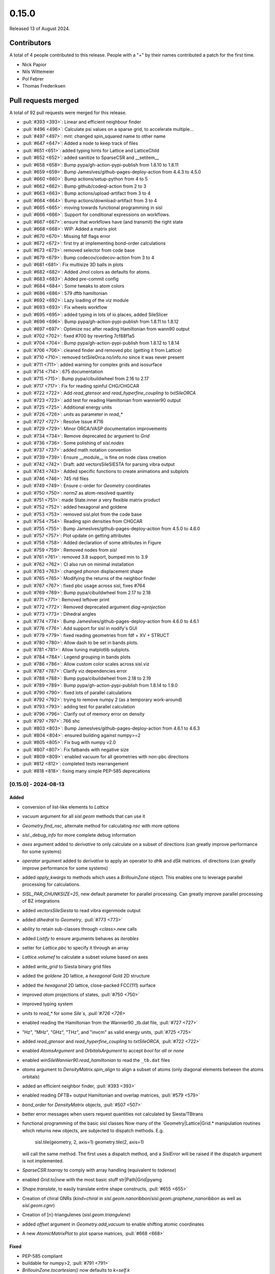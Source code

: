 ******
0.15.0
******

Released 13 of August 2024.

Contributors
============

A total of 4 people contributed to this release. People with a "+" by their
names contributed a patch for the first time.

* Nick Papior
* Nils Wittemeier
* Pol Febrer
* Thomas Frederiksen

Pull requests merged
====================

A total of 92 pull requests were merged for this release.

* :pull:`#393 <393>`: Linear and efficient neighbour finder
* :pull:`#496 <496>`: Calculate psi values on a sparse grid, to accelerate multiple...
* :pull:`#497 <497>`: mnt: changed spin_squared name to other name
* :pull:`#647 <647>`: Added a node to keep track of files
* :pull:`#651 <651>`: added typing hints for Lattice and LatticeChild
* :pull:`#652 <652>`: added sanitize to SparseCSR and __setitem__
* :pull:`#658 <658>`: Bump pypa/gh-action-pypi-publish from 1.8.10 to 1.8.11
* :pull:`#659 <659>`: Bump JamesIves/github-pages-deploy-action from 4.4.3 to 4.5.0
* :pull:`#660 <660>`: Bump actions/setup-python from 4 to 5
* :pull:`#662 <662>`: Bump github/codeql-action from 2 to 3
* :pull:`#663 <663>`: Bump actions/upload-artifact from 3 to 4
* :pull:`#664 <664>`: Bump actions/download-artifact from 3 to 4
* :pull:`#665 <665>`: moving towards functional programming in sisl
* :pull:`#666 <666>`: Support for conditional expressions on workflows.
* :pull:`#667 <667>`: ensure that workflows have (and transmit) the right state
* :pull:`#668 <668>`: WIP: Added a matrix plot
* :pull:`#670 <670>`: Missing fdf flags error
* :pull:`#672 <672>`: first try at implementing bond-order calculations
* :pull:`#673 <673>`: removed selector from code base
* :pull:`#679 <679>`: Bump codecov/codecov-action from 3 to 4
* :pull:`#681 <681>`: Fix multisize 3D balls in plots
* :pull:`#682 <682>`: Added Jmol colors as defaults for atoms.
* :pull:`#683 <683>`: Added pre-commit config
* :pull:`#684 <684>`: Some tweaks to atom colors
* :pull:`#686 <686>`: 579 dftb hamiltonian
* :pull:`#692 <692>`: Lazy loading of the viz module
* :pull:`#693 <693>`: Fix wheels workflow
* :pull:`#695 <695>`: added typing in lots of io places, added SileSlicer
* :pull:`#696 <696>`: Bump pypa/gh-action-pypi-publish from 1.8.11 to 1.8.12
* :pull:`#697 <697>`: Optimize nsc after reading Hamiltonian from wann90 output
* :pull:`#702 <702>`: fixed #700 by reverting 7cf88f1a5
* :pull:`#704 <704>`: Bump pypa/gh-action-pypi-publish from 1.8.12 to 1.8.14
* :pull:`#706 <706>`: cleaned finder and removed pbc (getting it from Lattice)
* :pull:`#710 <710>`: removed txtSileOrca.no/info.no since it was never present
* :pull:`#711 <711>`: added warning for complex grids and isosurface
* :pull:`#714 <714>`: 675 documentation
* :pull:`#715 <715>`: Bump pypa/cibuildwheel from 2.16 to 2.17
* :pull:`#717 <717>`: Fix for reading spinful CHG/CHGCAR
* :pull:`#722 <722>`: Add `read_gtensor` and `read_hyperfine_coupling` to `txtSileORCA`
* :pull:`#723 <723>`: add test for reading Hamiltonian from wannier90 output
* :pull:`#725 <725>`: Additional energy units
* :pull:`#726 <726>`: `units` as parameter in `read_*`
* :pull:`#727 <727>`: Resolve Issue #716
* :pull:`#729 <729>`: Minor ORCA/VASP documentation improvements
* :pull:`#734 <734>`: Remove deprecated `bc` argument to `Grid`
* :pull:`#736 <736>`: Some polishing of `sisl.nodes`
* :pull:`#737 <737>`: added math notation convention
* :pull:`#739 <739>`: Ensure __module__ is fine on node class creation
* :pull:`#742 <742>`: Draft: add vectorsSileSIESTA for parsing vibra output
* :pull:`#743 <743>`: Added specific functions to create animations and subplots
* :pull:`#746 <746>`: 745 rtd files
* :pull:`#749 <749>`: Ensure c-order for `Geometry` coordinates
* :pull:`#750 <750>`: `norm2` as atom-resolved quantity
* :pull:`#751 <751>`: made State.inner a very flexible matrix product
* :pull:`#752 <752>`: added hexagonal and goldene
* :pull:`#753 <753>`: removed sisl.plot from the code base
* :pull:`#754 <754>`: Reading spin densities from CHGCAR
* :pull:`#755 <755>`: Bump JamesIves/github-pages-deploy-action from 4.5.0 to 4.6.0
* :pull:`#757 <757>`: Plot update on getting attributes
* :pull:`#758 <758>`: Added declaration of some attributes in Figure
* :pull:`#759 <759>`: Removed nodes from `sisl`
* :pull:`#761 <761>`: removed 3.8 support, bumped min to 3.9
* :pull:`#762 <762>`: CI also run on minimal installation
* :pull:`#763 <763>`: changed phonon displacement shape
* :pull:`#765 <765>`: Modifying the returns of the neighbor finder
* :pull:`#767 <767>`: fixed pbc usage across sisl, fixes #764
* :pull:`#769 <769>`: Bump pypa/cibuildwheel from 2.17 to 2.18
* :pull:`#771 <771>`: Removed leftover print
* :pull:`#772 <772>`: Removed deprecated argument `diag->projection`
* :pull:`#773 <773>`: Dihedral angles
* :pull:`#774 <774>`: Bump JamesIves/github-pages-deploy-action from 4.6.0 to 4.6.1
* :pull:`#776 <776>`: Add support for sisl in nodify's GUI
* :pull:`#779 <779>`: fixed reading geometries from fdf + XV + STRUCT
* :pull:`#780 <780>`: Allow dash to be set in bands plots.
* :pull:`#781 <781>`: Allow tuning matplotlib subplots.
* :pull:`#784 <784>`: Legend grouping in bands plots
* :pull:`#786 <786>`: Allow custom color scales across sisl.viz
* :pull:`#787 <787>`: Clarify viz dependencies error
* :pull:`#788 <788>`: Bump pypa/cibuildwheel from 2.18 to 2.19
* :pull:`#789 <789>`: Bump pypa/gh-action-pypi-publish from 1.8.14 to 1.9.0
* :pull:`#790 <790>`: fixed lots of parallel calculations
* :pull:`#792 <792>`: trying to remove numpy 2 (as a temporary work-around)
* :pull:`#793 <793>`: adding test for parallel calculation
* :pull:`#796 <796>`: Clarify out of memory error on density
* :pull:`#797 <797>`: 766 shc
* :pull:`#803 <803>`: Bump JamesIves/github-pages-deploy-action from 4.6.1 to 4.6.3
* :pull:`#804 <804>`: ensured building against numpy>=2
* :pull:`#805 <805>`: Fix bug with numpy v2.0
* :pull:`#807 <807>`: Fix fatbands with negative size
* :pull:`#809 <809>`: enabled vacuum for all geometries with non-pbc directions
* :pull:`#812 <812>`: completed tests rearrangement
* :pull:`#818 <818>`: fixing many simple PEP-585 deprecations

[0.15.0] - 2024-08-13
---------------------

Added
^^^^^
* conversion of list-like elements to `Lattice`
* vacuum argument for all `sisl.geom` methods that can use it
* `Geometry.find_nsc`, alternate method for calculating `nsc` with more options
* `sisl._debug_info` for more complete debug information
* `axes` argument added to `derivative` to only calculate on a subset
  of directions (can greatly improve performance for some systems)
* `operator` argument added to `derivative` to apply an operator
  to `dHk` and `dSk` matrices.
  of directions (can greatly improve performance for some systems)
* added `apply_kwargs` to methods which uses a `BrillouinZone` object.
  This enables one to leverage parallel processing for calculations.
* `SISL_PAR_CHUNKSIZE=25`, new default parameter for parallel processing.
  Can greatly improve parallel processing of BZ integrations
* added `vectorsSileSiesta` to read vibra eigenmode output
* added `dihedral` to `Geometry`, :pull:`#773 <773>`
* ability to retain sub-classes through `<class>.new` calls
* added `Listify` to ensure arguments behaves as *iterables*
* setter for `Lattice.pbc` to specify it through an array
* `Lattice.volumef` to calculate a subset volume based on axes
* added `write_grid` to Siesta binary grid files
* added the `goldene` 2D lattice, a `hexagonal` Gold 2D structure
* added the `hexagonal` 2D lattice, close-packed FCC(111) surface
* improved `atom` projections of states, :pull:`#750 <750>`
* improved typing system
* `units` to `read_*` for some `Sile`s, :pull:`#726 <726>`
* enabled reading the Hamiltonian from the Wannier90 _tb.dat file, :pull:`#727 <727>`
* "Hz", "MHz", "GHz", "THz", and "invcm" as valid energy units, :pull:`#725 <725>`
* added `read_gtensor` and `read_hyperfine_coupling` to `txtSileORCA`, :pull:`#722 <722>`
* enabled `AtomsArgument` and `OrbitalsArgument` to accept `bool` for *all* or *none*
* enabled `winSileWannier90.read_hamiltonian` to read the ``_tb.dat`` files
* `atoms` argument to `DensityMatrix.spin_align` to align a subset of atoms
  (only diagonal elements between the atoms orbitals)
* added an efficient neighbor finder, :pull:`#393 <393>`
* enabled reading DFTB+ output Hamiltonian and overlap matrices, :pull:`#579 <579>`
* `bond_order` for `DensityMatrix` objects, :pull:`#507 <507>`
* better error messages when users request quantities not calculated by Siesta/TBtrans
* functional programming of the basic sisl classes
  Now many of the `Geometry|Lattice|Grid.* manipulation routines which
  returns new objects, are subjected to dispatch methods.
  E.g.

      sisl.tile(geometry, 2, axis=1)
      geometry.tile(2, axis=1)

  will call the same method. The first uses a dispatch method, and a `SislError`
  will be raised if the dispatch argument is not implemented.
* `SparseCSR.toarray` to comply with array handling (equivalent to `todense`)
* enabled `Grid.to|new` with the most basic stuff
  str|Path|Grid|pyamg
* `Shape.translate`, to easily translate entire shape constructs, :pull:`#655 <655>`
* Creation of chiral GNRs (`kind=chiral` in `sisl.geom.nanoribbon`/`sisl.geom.graphene_nanoribbon`
  as well as `sisl.geom.cgnr`)
* Creation of [n]-triangulenes (`sisl.geom.triangulene`)
* added `offset` argument in `Geometry.add_vacuum` to enable shifting atomic coordinates
* A new `AtomicMatrixPlot` to plot sparse matrices, :pull:`#668 <668>`

Fixed
^^^^^
* PEP-585 compliant
* buildable for numpy>2, :pull:`#791 <791>`
* `BrillouinZone.tocartesian()` now defaults to `k=self.k`
* reading XV/STRUCT files from fdf siles could cause problems, :pull:`#778 <778>`
* `Geometry.[ao][us]c2[su]c` methods now retains the input shapes (unless `unique=True`)
* lots of `Lattice` methods did not consistently copy over BC
* `BrillouinZone.volume` fixed to actually return BZ volume
  use `Lattice.volume` for getting the lattice volume.
* xsf files now only respect `lattice.pbc` for determining PBC, :pull:`#764 <764>`
* fixed `CHGCAR` spin-polarized density reads, :pull:`#754 <754>`
* dispatch methods now searches the mro for best matches, :pull:`#721 <721>`
* all `eps` arguments has changed to `atol`
* methods with `axis` arguments now accepts the str equivalent 0==a
* documentation links to external resources
* fixed `chgSileVASP.read_grid` for spinful calculations
* `txtSileOrca.info.no` used a wrong regex, added a test
* raises error when requesting isosurface for complex valued grids, :pull:`#709 <709>`
* some attributes associated with `Sile.info.*` will now warn instead of raising information
* reading matrices from HSX files with *weird* labels, should now work (*fingers-crossed*)
* `Atom(Z="1000")` will now correctly work, :pull:`#708 <708>`
* `AtomUnknown` now also has a default mass of 1e40
* changed `read_force_constant` to `read_hessian`, the old methods are retained with
  deprecation warnings.
* `pdosSileSiesta` plotting produced wrong spin components for NC/SOC
* `tqdm` changed API in 2019, `eta=True` in Notebooks should now work
* `SparseCSR` ufunc handling, in some corner cases could the dtype casting do things
  wrongly.
* fixed corner cases where the `SparseCSR.diags(offsets=)` would add elements
  in non-existing elements
* some cases of writing orthogonal matrices to TSHS/nc file formats :pull:`#661 <661>`
* `BDOS` from TBtrans calculations now returns the full DOS of all (Bloch-expanded)
  atoms
* `Lattice` objects now issues a warning when created with 0-length vectors
* HSX file reads should respect input geometry arguments
* enabled slicing in matrix assignments, :pull:`#650 <650>`
* changed `Shape.volume()` to `Shape.volume`
* growth direction for zigzag heteroribbons
* `BandStructure` points can now automatically add the `nsc == 1` axis as would
  be done for assigning matrix elements (it fills with 0's).

Removed
^^^^^^^
* `degenerate` argument in `velocity`/`derivative`, they do not belong there
* `xvSileSiesta.read_geometry(species_as_Z)`, deprecated in favor of `atoms=`
* `structSileSiesta.read_geometry(species_as_Z)`, deprecated in favor of `atoms=`
* `Atom.radii` is removed, `Atom.radius` is the correct invocation
* `sisl.plot` is removed (`sisl.viz` is replacing it!)
* `cell` argument for `Geometry.translate/move` (it never worked)
* removed `Selector` and `TimeSelector`, they were never used internally

Changed
^^^^^^^
* internal test structure, should improve future progress
* `Lattice.parameters` now returns a 2-tuple of ``length, angles``
* units of `conductivity` has changed to S / Ang
* `conductivity` is deprecated, use `ahc` and `shc` instead
* `berry_curvature` has completely changed, checks it API
* BZ apply methods are now by default parallel (if ``SISL_NUM_PROCS>1``)
* `hsxSileSiesta.read_hamiltonian` now implicitly shifts Fermi-level to 0 (for newer HSX versions)
* deprecated `periodic` to `axes` argument in `BrillouinZone.volume`
* changed `Eigenmode.displacement` shape, please read the documentation
* bumped minimal Python version to 3.9, :pull:`#640 <640>`
* documentation build system on RTD is updated, :pull:`#745 <745>`
* `gauge` arguments now accept 'cell' and 'orbital' in replacements for 'R' and 'r', respectively
* `siesta.*.read_basis` now defaults to read an `Atoms` object with all atoms
* `atoms.specie` changed to `atoms.species`, generally species is the singular form
* `in_place` arguments changed to `inplace`
* renamed `stdoutSileVASP` to `outcarSileVASP`, :pull:`#719 <719>`
* deprecated scale_atoms in favor of scale_basis in `Geometry.scale`
* changed default number of eigenvalues calculated in sparse `eigsh`, from 10 to 1
* `stdoutSileSiesta.read_*` now defaults to read the *next* entry, and not the last
* `stdoutSileSiesta.read_*` changed MD output functionality, see :pull:`#586 <586>` for details
* `AtomNeighbours` changed name to `AtomNeighbor` to follow :pull:`#393 <393>`
* changed method name `spin_squared` to `spin_contamination`
* removed `Lattice.translate|move`, they did not make sense, and so their
  usage should be deferred to `Lattice.add` instead.
* `vacuum` is now an optional parameter for all ribbon structures
* enabled `array_fill_repeat` with custom axis, to tile along specific
  dimensions
* Importing `sisl.viz` explicitly is no longer needed, as it will be lazily
  loaded whenever it is required.
